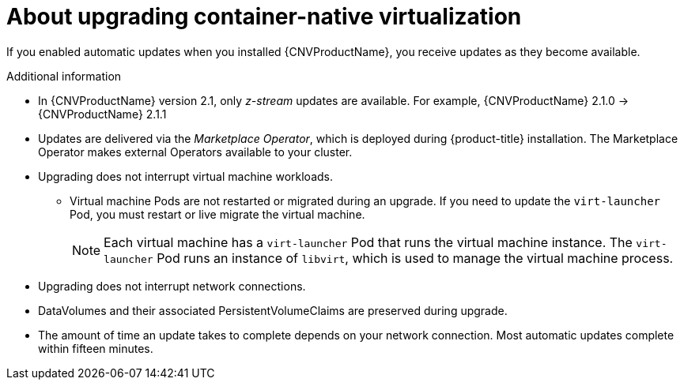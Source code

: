 // Module included in the following assemblies:
//
// * cnv/cnv_install/upgrading-container-native-virtualization.adoc

[id="cnv-about-upgrading-cnv_{context}"]
= About upgrading container-native virtualization

If you enabled automatic updates when you installed {CNVProductName}, you
receive updates as they become available.

.Additional information

* In {CNVProductName} version 2.1, only _z-stream_ updates are available.
For example, {CNVProductName} 2.1.0 -> {CNVProductName} 2.1.1

* Updates are delivered via the _Marketplace Operator_, which is deployed
during {product-title} installation. The Marketplace Operator makes
external Operators available to your cluster.

* Upgrading does not interrupt virtual machine workloads.
** Virtual machine Pods are not restarted or migrated during an upgrade. If you
need to update the `virt-launcher` Pod, you must restart or live migrate the
virtual machine.
+
[NOTE]
====
Each virtual machine has a `virt-launcher` Pod that runs the virtual machine
instance. The `virt-launcher` Pod runs an instance of `libvirt`, which is
used to manage the virtual machine process.
====

* Upgrading does not interrupt network connections.

* DataVolumes and their associated PersistentVolumeClaims are preserved during
upgrade.

* The amount of time an update takes to complete depends on your network
connection. Most automatic updates complete within fifteen minutes.

